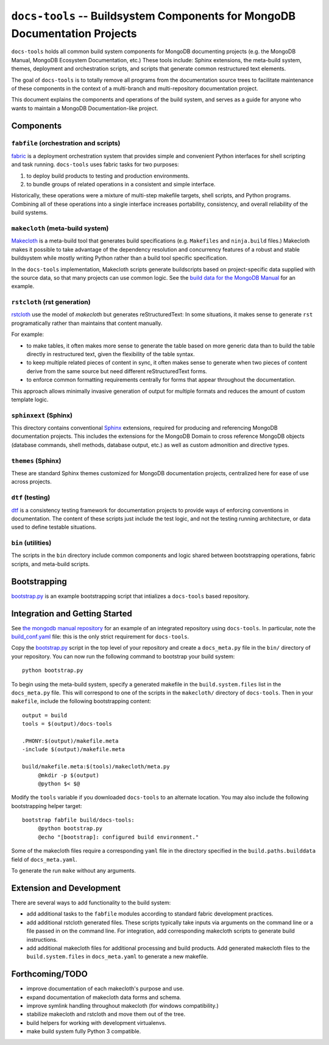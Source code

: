 ===========================================================================
``docs-tools`` -- Buildsystem Components for MongoDB Documentation Projects
===========================================================================

``docs-tools`` holds all common build system components for MongoDB
documenting projects (e.g. the MongoDB Manual, MongoDB Ecosystem
Documentation, etc.) These tools include: Sphinx extensions, the
meta-build system, themes, deployment and orchestration scripts, and
scripts that generate common restructured text elements.

The goal of ``docs-tools`` is to totally remove all programs from the
documentation source trees to facilitate maintenance of these
components in the context of a multi-branch and multi-repository
documentation project.

This document explains the components and operations of the build
system, and serves as a guide for anyone who wants to maintain a
MongoDB Documentation-like project. 

Components
----------

``fabfile`` (orchestration and scripts)
~~~~~~~~~~~~~~~~~~~~~~~~~~~~~~~~~~~~~~~

`fabric <http://fabfile.org/>`_ is a deployment orchestration system
that provides simple and convenient Python interfaces for shell
scripting and task running. ``docs-tools`` uses fabric tasks for two
purposes: 

#. to deploy build products to testing and production environments.
  
#. to bundle groups of related operations in a consistent and simple
   interface. 
   
Historically, these operations were a mixture of multi-step makefile
targets, shell scripts, and Python programs. Combining all of these
operations into a single interface increases portability, consistency,
and overall reliability of the build systems.

``makecloth`` (meta-build system)
~~~~~~~~~~~~~~~~~~~~~~~~~~~~~~~~~

`Makecloth <https://pypi.python.org/pypi/buildcloth/>`_ is a
meta-build tool that generates build specifications
(e.g. ``Makefiles`` and ``ninja.build`` files.) Makecloth makes it
possible to take advantage of the dependency resolution and
concurrency features of a robust and stable buildsystem while mostly
writing Python rather than a build tool specific specification.

In the ``docs-tools`` implementation, Makecloth scripts generate
buildscripts based on project-specific data supplied with the source
data, so that many projects can use common logic. See the `build data
for the MongoDB Manual <https://github.com/mongodb/docs/tree/master/bin/builddata>`_ 
for an example.

``rstcloth`` (rst generation)
~~~~~~~~~~~~~~~~~~~~~~~~~~~~~

`rstcloth <https://pypi.python.org/pypi/rstcloth>`_ use the model of
*makecloth* but generates reStructuredText: In some situations, it
makes sense to generate ``rst`` programatically rather than maintains
that content manually. 

For example: 

- to make tables, it often makes more sense to generate the table
  based on more generic data than to build the table directly in
  restructured text, given the flexibility of the table syntax.

- to keep multiple related pieces of content in sync, it often makes
  sense to generate when two pieces of content derive from the same
  source but need different reStructuredText forms.
  
- to enforce common formatting requirements centrally for forms that
  appear throughout the documentation.

This approach allows minimally invasive generation of output for
multiple formats and reduces the amount of custom template logic.

``sphinxext`` (Sphinx)
~~~~~~~~~~~~~~~~~~~~~~

This directory contains conventional `Sphinx <http://sphinx-doc.org>`_
extensions, required for producing and referencing MongoDB
documentation projects. This includes the extensions for the MongoDB
Domain to cross reference MongoDB objects (database commands, shell
methods, database output, etc.) as well as custom admonition and
directive types. 

``themes`` (Sphinx)
~~~~~~~~~~~~~~~~~~~

These are standard Sphinx themes customized for MongoDB documentation
projects, centralized here for ease of use across projects.

``dtf`` (testing)
~~~~~~~~~~~~~~~~~

`dtf <https://pypi.python.org/pypi/dtf/>`_ is a consistency testing
framework for documentation projects to provide ways of enforcing
conventions in documentation. The content of these scripts just
include the test logic, and not the testing running architecture, or
data used to define testable situations.

``bin`` (utilities)
~~~~~~~~~~~~~~~~~~~

The scripts in the ``bin`` directory include common components and
logic shared between bootstrapping operations, fabric scripts, and
meta-build scripts.

Bootstrapping
-------------

`bootstrap.py
<https://github.com/mongodb/docs-tools/blob/master/bin/bootstrap.py>`_
is an example bootstrapping script that intializes a ``docs-tools``
based repository. 

Integration and Getting Started
-------------------------------

See `the mongodb manual repository <https://github.com/mongodb/docs>`_
for an example of an integrated repository using
``docs-tools``. In particular, note the `build_conf.yaml 
<https://github.com/mongodb/docs/blob/master/config/build_conf.yaml>`_
file: this is the only strict requirement for ``docs-tools``.

Copy the `bootstrap.py
<https://github.com/mongodb/docs-tools/blob/master/bin/bootstrap.py>`_
script in the top level of your repository and create a
``docs_meta.py`` file in the ``bin/`` directory of your
repository. You can now run the following command to bootstrap your
build system: :: 

   python bootstrap.py

To begin using the meta-build system, specify a generated makefile in
the ``build.system.files`` list in the ``docs_meta.py`` file. This
will correspond to one of the scripts in the ``makecloth/`` directory
of ``docs-tools``. Then in your ``makefile``, include the following
bootstrapping content: :: 

   output = build
   tools = $(output)/docs-tools

   .PHONY:$(output)/makefile.meta
   -include $(output)/makefile.meta

   build/makefile.meta:$(tools)/makecloth/meta.py
        @mkdir -p $(output)
        @python $< $@

Modify the ``tools`` variable if you downloaded ``docs-tools`` to an
alternate location. You may also include the following bootstrapping
helper target: ::

   bootstrap fabfile build/docs-tools:
        @python bootstrap.py
        @echo "[bootstrap]: configured build environment."

Some of the makecloth files require a corresponding ``yaml`` file in
the directory specified in the ``build.paths.builddata`` field of
``docs_meta.yaml``. 

To generate the run ``make`` without any arguments.

Extension and Development
-------------------------

There are several ways to add functionality to the build system:

- add additional tasks to the ``fabfile`` modules according to
  standard fabric development practices.

- add additional rstcloth generated files. These scripts typically
  take inputs via arguments on the command line or a file passed in on
  the command line. For integration, add corresponding makecloth
  scripts to generate build instructions.

- add additional makecloth files for additional processing and build
  products. Add generated makecloth files to the
  ``build.system.files`` in ``docs_meta.yaml`` to generate a new
  makefile.

Forthcoming/TODO
----------------

- improve documentation of each makecloth's purpose and use.

- expand documentation of makecloth data forms and schema.

- improve symlink handling throughout makecloth (for windows
  compatibility.)

- stabilize makecloth and rstcloth and move them out of the tree. 
  
- build helpers for working with development virtualenvs. 
  
- make build system fully Python 3 compatible.
